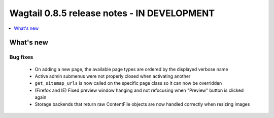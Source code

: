 ============================================
Wagtail 0.8.5 release notes - IN DEVELOPMENT
============================================

.. contents::
    :local:
    :depth: 1


What's new
==========

Bug fixes
~~~~~~~~~

 * On adding a new page, the available page types are ordered by the displayed verbose name
 * Active admin submenus were not properly closed when activating another
 * ``get_sitemap_urls`` is now called on the specific page class so it can now be overridden
 * (Firefox and IE) Fixed preview window hanging and not refocusing when "Preview" button is clicked again
 * Storage backends that return raw ContentFile objects are now handled correctly when resizing images
